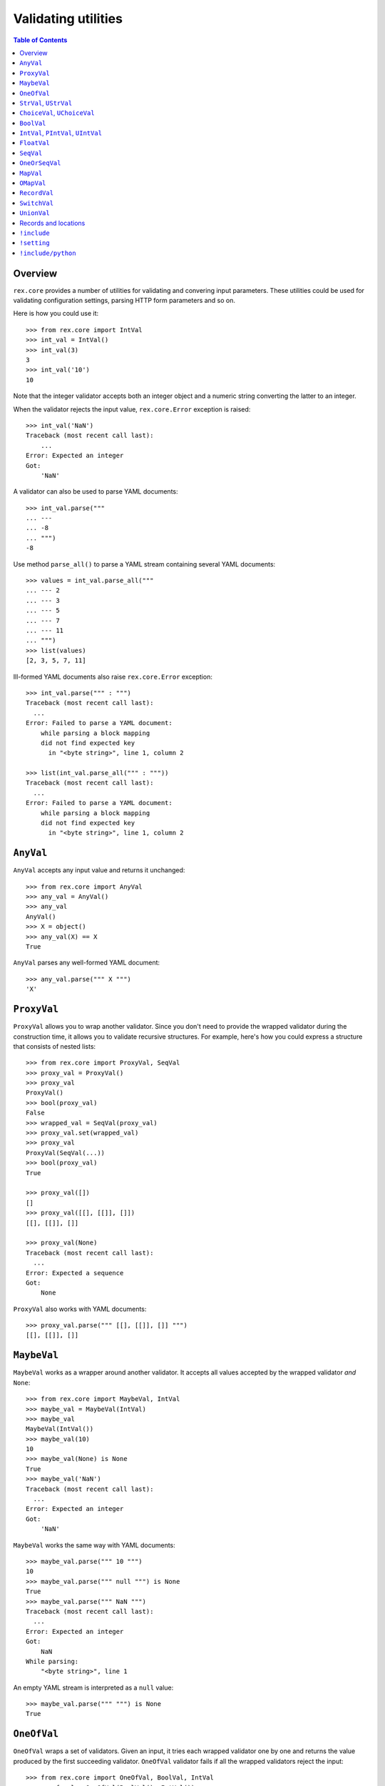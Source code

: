 ************************
  Validating utilities
************************

.. contents:: Table of Contents


Overview
========

``rex.core`` provides a number of utilities for validating and convering input
parameters.  These utilities could be used for validating configuration
settings, parsing HTTP form parameters and so on.

Here is how you could use it::

    >>> from rex.core import IntVal
    >>> int_val = IntVal()
    >>> int_val(3)
    3
    >>> int_val('10')
    10

Note that the integer validator accepts both an integer object and a numeric
string converting the latter to an integer.

When the validator rejects the input value, ``rex.core.Error`` exception is
raised::

    >>> int_val('NaN')
    Traceback (most recent call last):
        ...
    Error: Expected an integer
    Got:
        'NaN'

A validator can also be used to parse YAML documents::

    >>> int_val.parse("""
    ... ---
    ... -8
    ... """)
    -8

Use method ``parse_all()`` to parse a YAML stream containing several YAML
documents::

    >>> values = int_val.parse_all("""
    ... --- 2
    ... --- 3
    ... --- 5
    ... --- 7
    ... --- 11
    ... """)
    >>> list(values)
    [2, 3, 5, 7, 11]

Ill-formed YAML documents also raise ``rex.core.Error`` exception::

    >>> int_val.parse(""" : """)
    Traceback (most recent call last):
      ...
    Error: Failed to parse a YAML document:
        while parsing a block mapping
        did not find expected key
          in "<byte string>", line 1, column 2

    >>> list(int_val.parse_all(""" : """))
    Traceback (most recent call last):
      ...
    Error: Failed to parse a YAML document:
        while parsing a block mapping
        did not find expected key
          in "<byte string>", line 1, column 2


``AnyVal``
==========

``AnyVal`` accepts any input value and returns it unchanged::

    >>> from rex.core import AnyVal
    >>> any_val = AnyVal()
    >>> any_val
    AnyVal()
    >>> X = object()
    >>> any_val(X) == X
    True

``AnyVal`` parses any well-formed YAML document::

    >>> any_val.parse(""" X """)
    'X'


``ProxyVal``
============

``ProxyVal`` allows you to wrap another validator.  Since you don't need
to provide the wrapped validator during the construction time, it allows
you to validate recursive structures.  For example, here's how you could
express a structure that consists of nested lists::

    >>> from rex.core import ProxyVal, SeqVal
    >>> proxy_val = ProxyVal()
    >>> proxy_val
    ProxyVal()
    >>> bool(proxy_val)
    False
    >>> wrapped_val = SeqVal(proxy_val)
    >>> proxy_val.set(wrapped_val)
    >>> proxy_val
    ProxyVal(SeqVal(...))
    >>> bool(proxy_val)
    True

    >>> proxy_val([])
    []
    >>> proxy_val([[], [[]], []])
    [[], [[]], []]

    >>> proxy_val(None)
    Traceback (most recent call last):
      ...
    Error: Expected a sequence
    Got:
        None

``ProxyVal`` also works with YAML documents::

    >>> proxy_val.parse(""" [[], [[]], []] """)
    [[], [[]], []]


``MaybeVal``
============

``MaybeVal`` works as a wrapper around another validator.  It accepts all
values accepted by the wrapped validator *and* ``None``::

    >>> from rex.core import MaybeVal, IntVal
    >>> maybe_val = MaybeVal(IntVal)
    >>> maybe_val
    MaybeVal(IntVal())
    >>> maybe_val(10)
    10
    >>> maybe_val(None) is None
    True
    >>> maybe_val('NaN')
    Traceback (most recent call last):
      ...
    Error: Expected an integer
    Got:
        'NaN'

``MaybeVal`` works the same way with YAML documents::

    >>> maybe_val.parse(""" 10 """)
    10
    >>> maybe_val.parse(""" null """) is None
    True
    >>> maybe_val.parse(""" NaN """)
    Traceback (most recent call last):
      ...
    Error: Expected an integer
    Got:
        NaN
    While parsing:
        "<byte string>", line 1

An empty YAML stream is interpreted as a ``null`` value::

    >>> maybe_val.parse(""" """) is None
    True


``OneOfVal``
============

``OneOfVal`` wraps a set of validators.  Given an input, it tries each wrapped
validator one by one and returns the value produced by the first succeeding
validator.  ``OneOfVal`` validator fails if all the wrapped validators reject
the input::

    >>> from rex.core import OneOfVal, BoolVal, IntVal
    >>> oneof_val = OneOfVal(BoolVal(), IntVal())
    >>> oneof_val
    OneOfVal(BoolVal(), IntVal())
    >>> oneof_val('1')
    True
    >>> oneof_val('10')
    10
    >>> oneof_val('NaN')
    Traceback (most recent call last):
      ...
    Error: Failed to match the value against any of the following:
        Expected a Boolean value
        Got:
            'NaN'
    <BLANKLINE>
        Expected an integer
        Got:
            'NaN'

Note how ``'1'`` is converted to a Boolean value while ``'10'`` becomes an
integer.  That's because ``BoolVal`` is tried first and ``'1'`` is recognized
by ``BoolVal`` as a ``True`` value while ``'10'`` doesn't.


``StrVal``, ``UStrVal``
=======================

``StrVal`` accepts 8-bit and Unicode strings.  8-bit strings are expected to be
in UTF-8 encoding.  The output is always an 8-bit string in UTF-8 encoding::

    >>> from rex.core import StrVal
    >>> str_val = StrVal()
    >>> str_val
    StrVal()
    >>> str_val('Hello')
    'Hello'
    >>> str_val(u'Hello')
    'Hello'
    >>> str_val(None)
    Traceback (most recent call last):
      ...
    Error: Expected a string
    Got:
        None
    >>> str_val(u'\N{CYRILLIC CAPITAL LETTER YA}')
    '\xd0\xaf'
    >>> str_val(u'\N{CYRILLIC CAPITAL LETTER YA}'.encode('utf-8'))
    '\xd0\xaf'
    >>> str_val(u'\N{CYRILLIC CAPITAL LETTER YA}'.encode('cp1251'))
    Traceback (most recent call last):
      ...
    Error: Expected a valid UTF-8 string
    Got:
        '\xdf'

Use ``UStrVal`` if you want to get Unicode strings::

    >>> from rex.core import UStrVal
    >>> ustr_val = UStrVal()
    >>> ustr_val('Hello')
    u'Hello'
    >>> ustr_val(u'Hello')
    u'Hello'

``StrVal`` can also parse YAML documents::

    >>> str_val.parse(""" Hello """)
    'Hello'
    >>> str_val.parse(""" null """)
    Traceback (most recent call last):
      ...
    Error: Expected a string
    Got:
        null
    While parsing:
        "<byte string>", line 1
    >>> str_val.parse(""" [] """)
    Traceback (most recent call last):
      ...
    Error: Expected a string
    Got:
        a sequence
    While parsing:
        "<byte string>", line 1

``StrVal`` constructor takes an optional argument: a regular expression
pattern.  When the pattern is provided, only input strings that match this
pattern are accepted::

    >>> ssn_val = StrVal(r'\d\d\d-\d\d-\d\d\d\d')
    >>> ssn_val
    StrVal('\\d\\d\\d-\\d\\d-\\d\\d\\d\\d')
    >>> ssn_val('123-12-1234')
    '123-12-1234'
    >>> ssn_val('John Doe')
    Traceback (most recent call last):
      ...
    Error: Expected a string matching:
        /\d\d\d-\d\d-\d\d\d\d/
    Got:
        'John Doe'

The whole input must match the pattern::

    >>> ssn_val('123-12-1234 John Doe')
    Traceback (most recent call last):
      ...
    Error: Expected a string matching:
        /\d\d\d-\d\d-\d\d\d\d/
    Got:
        '123-12-1234 John Doe'


``ChoiceVal``, ``UChoiceVal``
=============================

``ChoiceVal`` accepts strings from a predefined set of values::

    >>> from rex.core import ChoiceVal
    >>> choice_val = ChoiceVal('one', 'two', 'three')
    >>> choice_val
    ChoiceVal('one', 'two', 'three')
    >>> choice_val('two')
    'two'
    >>> choice_val(u'two')
    'two'
    >>> choice_val(2)
    Traceback (most recent call last):
      ...
    Error: Expected a string
    Got:
        2
    >>> choice_val('five')
    Traceback (most recent call last):
      ...
    Error: Expected one of:
        one, two, three
    Got:
        'five'

``ChoiceVal`` also accepts a list of values::

    >>> ChoiceVal(['one', 'two', 'three'])
    ChoiceVal('one', 'two', 'three')

Use ``UChoiceVal`` if you want to get a Unicode string as a result::

    >>> from rex.core import UChoiceVal
    >>> uchoice_val = UChoiceVal(u'one', u'two', u'three')
    >>> uchoice_val('two')
    u'two'
    >>> uchoice_val(u'two')
    u'two'

``ChoiceVal`` can parse YAML documents::

    >>> choice_val.parse(""" two """)
    'two'
    >>> choice_val.parse(""" 2 """)
    Traceback (most recent call last):
      ...
    Error: Expected a string
    Got:
        2
    While parsing:
        "<byte string>", line 1


``BoolVal``
===========

``BoolVal`` accepts Boolean values.  ``0``, ``''``, ``'0'``, and ``'false'``
are recognized as ``False`` values while ``1``, ``'1'`` and ``'true'`` are
recognized as ``True`` values::

    >>> from rex.core import BoolVal
    >>> bool_val = BoolVal()
    >>> bool_val
    BoolVal()
    >>> bool_val(False)
    False
    >>> bool_val(0)
    False
    >>> bool_val('0')
    False
    >>> bool_val('false')
    False
    >>> bool_val(True)
    True
    >>> bool_val(1)
    True
    >>> bool_val('1')
    True
    >>> bool_val('true')
    True
    >>> bool_val(None)
    Traceback (most recent call last):
      ...
    Error: Expected a Boolean value
    Got:
        None

``BoolVal`` can parse YAML documents::

    >>> bool_val.parse(""" false """)
    False
    >>> bool_val.parse(""" null """)
    Traceback (most recent call last):
      ...
    Error: Expected a Boolean value
    Got:
        null
    While parsing:
        "<byte string>", line 1


``IntVal``, ``PIntVal``, ``UIntVal``
====================================

``IntVal`` accepts integer values.  Numeric strings are also accepted and converted
to integer::

    >>> from rex.core import IntVal
    >>> int_val = IntVal()
    >>> int_val
    IntVal()
    >>> int_val(10)
    10
    >>> int_val(10L)
    10L
    >>> int_val('10')
    10
    >>> int_val('NaN')
    Traceback (most recent call last):
      ...
    Error: Expected an integer
    Got:
        'NaN'
    >>> int_val(None)
    Traceback (most recent call last):
      ...
    Error: Expected an integer
    Got:
        None

``IntVal`` can parse YAML documents::

    >>> int_val.parse(""" 10 """)
    10
    >>> int_val.parse(""" NaN """)
    Traceback (most recent call last):
      ...
    Error: Expected an integer
    Got:
        NaN
    While parsing:
        "<byte string>", line 1

``IntVal`` takes two optional parameters: lower and upper bounds.  Values
outside of these bounds are rejected::

    >>> int_1to10_val = IntVal(1, 10)
    >>> int_1to10_val
    IntVal(min_bound=1, max_bound=10)
    >>> int_1to10_val(1)
    1
    >>> int_1to10_val(5)
    5
    >>> int_1to10_val(10)
    10
    >>> int_1to10_val(0)
    Traceback (most recent call last):
      ...
    Error: Expected an integer in range:
        [1..10]
    Got:
        0
    >>> int_1to10_val(11)
    Traceback (most recent call last):
      ...
    Error: Expected an integer in range:
        [1..10]
    Got:
        11
    >>> int_1to_val = IntVal(min_bound=1)
    >>> int_1to_val
    IntVal(min_bound=1)
    >>> int_1to_val(1)
    1
    >>> int_1to_val(0)
    Traceback (most recent call last):
      ...
    Error: Expected an integer in range:
        [1..]
    Got:
        0
    >>> int_to10_val = IntVal(max_bound=10)
    >>> int_to10_val
    IntVal(max_bound=10)
    >>> int_to10_val(10)
    10
    >>> int_to10_val(11)
    Traceback (most recent call last):
      ...
    Error: Expected an integer in range:
        [..10]
    Got:
        11

``PIntVal`` and ``UIntVal`` are aliases for ``IntVal(1)`` and ``IntVal(0)``
respectively::

    >>> from rex.core import PIntVal, UIntVal
    >>> pint_val = PIntVal()
    >>> pint_val
    PIntVal()
    >>> pint_val(1)
    1
    >>> pint_val(0)
    Traceback (most recent call last):
      ...
    Error: Expected an integer in range:
        [1..]
    Got:
        0
    >>> uint_val = UIntVal()
    >>> uint_val
    UIntVal()
    >>> uint_val(0)
    0
    >>> uint_val(-1)
    Traceback (most recent call last):
      ...
    Error: Expected an integer in range:
        [0..]
    Got:
        -1


``FloatVal``
============

``FloatVal`` accepts float (or integer) values.  Numeric strings are also
accepted and converted to float::

    >>> from rex.core import FloatVal
    >>> float_val = FloatVal()
    >>> float_val
    FloatVal()
    >>> float_val(0.5)
    0.5
    >>> float_val(5)
    5.0
    >>> float_val(5L)
    5.0
    >>> float_val('5e-1')
    0.5
    >>> float_val('5')
    5.0
    >>> float_val('NaN')
    nan
    >>> float_val('Inf')
    inf
    >>> float_val('-Inf')
    -inf
    >>> float_val('127.0.0.1')
    Traceback (most recent call last):
      ...
    Error: Expected a float value
    Got:
        '127.0.0.1'

``IntVal`` can parse YAML documents::

    >>> float_val.parse(""" 0.5 """)
    0.5
    >>> float_val.parse(""" 5 """)
    5.0
    >>> float_val.parse(""" 127.0.0.1 """)
    Traceback (most recent call last):
      ...
    Error: Expected a float value
    Got:
        127.0.0.1
    While parsing:
        "<byte string>", line 1


``SeqVal``
==========

``SeqVal`` accepts list values::

    >>> from rex.core import SeqVal
    >>> seq_val = SeqVal()
    >>> seq_val
    SeqVal()
    >>> seq_val([0, False, None])
    [0, False, None]
    >>> seq_val(None)
    Traceback (most recent call last):
      ...
    Error: Expected a sequence
    Got:
        None

If you pass a string, it must be a valid JSON array::

    >>> seq_val('[-:]')
    Traceback (most recent call last):
      ...
    Error: Expected a JSON array
    Got:
        '[-:]'
    >>> seq_val('[0, false, null]')
    [0, False, None]

``SeqVal`` has an optional parameter: a validator to apply to sequence items::

    >>> from rex.core import IntVal
    >>> int_seq_val = SeqVal(IntVal)
    >>> int_seq_val
    SeqVal(IntVal())
    >>> int_seq_val([])
    []
    >>> int_seq_val(['1', '2', '3'])
    [1, 2, 3]
    >>> int_seq_val([1, '2', 'three'])
    Traceback (most recent call last):
      ...
    Error: Expected an integer
    Got:
        'three'
    While validating sequence item
        #3

``SeqVal`` can also parse YAML documents::

    >>> seq_val.parse(""" [0, false, null] """)
    [0, False, None]
    >>> seq_val.parse(""" null """)
    Traceback (most recent call last):
      ...
    Error: Expected a sequence
    Got:
        null
    While parsing:
        "<byte string>", line 1

An empty YAML document is interpreted as an empty list::

    >>> seq_val.parse(""" """)
    []


``OneOrSeqVal``
===============

``OneOrSeqVal`` accepts an item or a list of items::

    >>> from rex.core import OneOrSeqVal
    >>> one_or_seq_val = OneOrSeqVal(IntVal)
    >>> one_or_seq_val
    OneOrSeqVal(IntVal())
    >>> one_or_seq_val([2, 3, 5, 7])
    [2, 3, 5, 7]
    >>> one_or_seq_val(11)
    11
    >>> one_or_seq_val([0, False, None])
    Traceback (most recent call last):
      ...
    Error: Expected an integer
    Got:
        False
    While validating sequence item
        #2
    >>> one_or_seq_val('NaN')
    Traceback (most recent call last):
      ...
    Error: Expected an integer
    Got:
        'NaN'

``OneOrSeqVal`` can also parse YAML documents::

    >>> one_or_seq_val.parse(""" [2, 3, 5, 7] """)
    [2, 3, 5, 7]
    >>> one_or_seq_val.parse(""" 11 """)
    11


``MapVal``
==========

``MapVal`` accepts dictionaries::

    >>> from rex.core import MapVal
    >>> map_val = MapVal()
    >>> map_val
    MapVal()
    >>> map_val({'0': 'false'})
    {'0': 'false'}
    >>> map_val(None)
    Traceback (most recent call last):
      ...
    Error: Expected a mapping
    Got:
        None

If you pass a string, it must be a valid JSON object::

    >>> map_val('{-:}')
    Traceback (most recent call last):
      ...
    Error: Expected a JSON object
    Got:
        '{-:}'
    >>> map_val('{"0": false}')
    {u'0': False}

``MapVal`` constructor takes two optional parameters: validators for mapping
keys and mapping values::

    >>> from rex.core import IntVal, PIntVal, BoolVal
    >>> i2b_map_val = MapVal(IntVal, BoolVal)
    >>> i2b_map_val
    MapVal(IntVal(), BoolVal())
    >>> i2b_map_val({})
    {}
    >>> i2b_map_val({'0': 'false'})
    {0: False}
    >>> pi2b_map_val = MapVal(PIntVal, BoolVal)
    >>> pi2b_map_val({'0': 'false'})
    Traceback (most recent call last):
      ...
    Error: Expected an integer in range:
        [1..]
    Got:
        '0'
    While validating mapping key:
        '0'
    >>> i2i_map_val = MapVal(IntVal, IntVal)
    >>> i2i_map_val({'0': 'false'})
    Traceback (most recent call last):
      ...
    Error: Expected an integer
    Got:
        'false'
    While validating mapping value for key:
        0

``MapVal`` can also parse YAML documents::

    >>> map_val.parse(""" {'0': 'false'} """)
    {'0': 'false'}
    >>> map_val.parse(""" null """)
    Traceback (most recent call last):
      ...
    Error: Expected a mapping
    Got:
        null
    While parsing:
        "<byte string>", line 1

``MapVal`` can detect ill-formed YAML mappings::

    >>> map_val.parse(""" { {}: {} } """)
    Traceback (most recent call last):
      ...
    Error: Failed to parse a YAML document:
        while constructing a mapping
          in "<byte string>", line 1, column 2
        found an unacceptable key (unhashable type: 'dict')
          in "<byte string>", line 1, column 4
    >>> map_val.parse(""" { key: value, key: value } """)
    Traceback (most recent call last):
      ...
    Error: Failed to parse a YAML document:
        while constructing a mapping
          in "<byte string>", line 1, column 2
        found a duplicate key
          in "<byte string>", line 1, column 16

An empty YAML document is interpreted as an empty dictionary::

    >>> map_val.parse(""" """)
    {}


``OMapVal``
===========

``OMapVal`` accepts lists of pairs or one-element dictionaries::

    >>> from rex.core import OMapVal
    >>> omap_val = OMapVal()
    >>> omap_val
    OMapVal()
    >>> omap_val([('0', 'false'), ('1', 'true')])
    OrderedDict([('0', 'false'), ('1', 'true')])
    >>> omap_val([{'0': 'false'}, {'1': 'true'}])
    OrderedDict([('0', 'false'), ('1', 'true')])
    >>> omap_val(None)
    Traceback (most recent call last):
      ...
    Error: Expected an ordered mapping
    Got:
        None
    >>> omap_val([(1, 2, 3)])
    Traceback (most recent call last):
      ...
    Error: Expected an ordered mapping
    Got:
        [(1, 2, 3)]
    >>> omap_val([{}])
    Traceback (most recent call last):
      ...
    Error: Expected an ordered mapping
    Got:
        [{}]

``collections.OrderedDict`` objects are also accepted::

    >>> import collections
    >>> omap_val(collections.OrderedDict([(0, False), (1, True)]))
    OrderedDict([(0, False), (1, True)])

If you pass a string, it must be a valid JSON object::

    >>> omap_val('{-:}')
    Traceback (most recent call last):
      ...
    Error: Expected a JSON object
    Got:
        '{-:}'
    >>> omap_val('{"0": false, "1": true}')
    OrderedDict([(u'0', False), (u'1', True)])

``OMapVal`` constructor takes two optional parameters: validators for mapping
keys and mapping values::

    >>> from rex.core import IntVal, PIntVal, BoolVal
    >>> i2b_omap_val = OMapVal(IntVal, BoolVal)
    >>> i2b_omap_val
    OMapVal(IntVal(), BoolVal())
    >>> i2b_omap_val([])
    OrderedDict()
    >>> i2b_omap_val([{'0': 'false'}])
    OrderedDict([(0, False)])
    >>> pi2b_omap_val = OMapVal(PIntVal, BoolVal)
    >>> pi2b_omap_val([{'0': 'false'}])
    Traceback (most recent call last):
      ...
    Error: Expected an integer in range:
        [1..]
    Got:
        '0'
    While validating mapping key:
        '0'
    >>> i2i_omap_val = OMapVal(IntVal, IntVal)
    >>> i2i_omap_val([{'0': 'false'}])
    Traceback (most recent call last):
      ...
    Error: Expected an integer
    Got:
        'false'
    While validating mapping value for key:
        0

``OMapVal`` can parse YAML documents::

    >>> omap_val.parse(""" [ '0': 'false', '1': 'true' ] """)
    OrderedDict([('0', 'false'), ('1', 'true')])
    >>> omap_val.parse(""" null """)
    Traceback (most recent call last):
      ...
    Error: Expected an ordered mapping
    Got:
        null
    While parsing:
        "<byte string>", line 1

``MapVal`` can detect ill-formed ordered mappings in a YAML document::

    >>> omap_val.parse(""" [ null ] """)
    Traceback (most recent call last):
      ...
    Error: Expected an entry of an ordered mapping
    Got:
        null
    While parsing:
        "<byte string>", line 1
    >>> omap_val.parse(""" [ {} ] """)
    Traceback (most recent call last):
      ...
    Error: Expected an entry of an ordered mapping
    Got:
        a mapping
    While parsing:
        "<byte string>", line 1
    >>> omap_val.parse(""" [ {}: {} ] """)
    Traceback (most recent call last):
      ...
    Error: Failed to parse a YAML document:
        while constructing a mapping
          in "<byte string>", line 1, column 2
        found an unacceptable key (unhashable type: 'dict')
          in "<byte string>", line 1, column 4

An empty YAML document is interpreted as an empty mapping::

    >>> omap_val.parse(""" """)
    OrderedDict()


``RecordVal``
=============

``RecordVal`` expects a dictionary with a fixed set of keys and converts it
to a ``collections.namedtuple`` object.  It is parameterized with a list of
fields::

    >>> from rex.core import RecordVal
    >>> record_val = RecordVal(('name', StrVal),
    ...                        ('age', MaybeVal(UIntVal), None))
    >>> record_val
    RecordVal(('name', StrVal()), ('age', MaybeVal(UIntVal()), None))
    >>> record = record_val({'name': "Alice", 'age': '33'})
    >>> record
    Record(name='Alice', age=33)

The ``RecordVal`` constructor also accepts a list of fields::

    >>> RecordVal([('name', StrVal),
    ...            ('age', MaybeVal(UIntVal), None)])
    RecordVal(('name', StrVal()), ('age', MaybeVal(UIntVal()), None))

``RecordVal`` allows tuples and serialized JSON objects::

    >>> record_val(record)
    Record(name='Alice', age=33)
    >>> record_val(("Alice", 33))
    Record(name='Alice', age=33)
    >>> record_val('{"name": "Alice", "age": 33}')
    Record(name='Alice', age=33)

Ill-formed tuples or JSON objects are rejected::

    >>> record_val(("Bob", 'm', 12))
    Traceback (most recent call last):
      ...
    Error: Expected a mapping
    Got:
        ('Bob', 'm', 12)
    >>> import collections
    >>> Person = collections.namedtuple("Person", "name sex")
    >>> record_val(Person("Clarence", 'm'))
    Traceback (most recent call last):
      ...
    Error: Expected a record with fields:
        name, age
    Got:
        Person(name='Clarence', sex='m')
    >>> record_val("David")
    Traceback (most recent call last):
      ...
    Error: Expected a JSON object
    Got:
        'David'

Optional fields can be omitted, but mandatory cannot be::

    >>> record_val({'name': "Bob"})
    Record(name='Bob', age=None)
    >>> record_val({'age': 81})
    Traceback (most recent call last):
      ...
    Error: Missing mandatory field:
        name

Unexpected fields are rejected::

    >>> record_val({'name': "Eleonore", 'sex': 'f'})
    Traceback (most recent call last):
      ...
    Error: Got unexpected field:
        sex

Invalid field values are reported::

    >>> record_val({'name': "Fiona", 'age': False})
    Traceback (most recent call last):
      ...
    Error: Expected an integer
    Got:
        False
    While validating field:
        age

``RecordVal`` mangles field names that coincide with Python keywords::

    >>> kwd_record_val = RecordVal(('if', BoolVal),
    ...                            ('then', IntVal))
    >>> kwd_record_val
    RecordVal(('if', BoolVal()), ('then', IntVal()))
    >>> kwd_record_val({'if': True, 'then': 42})
    Record(if_=True, then=42)

``RecordVal`` can also parse YAML documents::

    >>> record_val.parse(""" { name: Alice, age: 33 } """)
    Record(name='Alice', age=33)
    >>> record_val.parse(""" null """)
    Traceback (most recent call last):
      ...
    Error: Expected a mapping
    Got:
        null
    While parsing:
        "<byte string>", line 1

``RecordVal`` accepts missing optional fields, but reports duplicate, unknown
or missing mandatory fields in a YAML document::

    >>> record_val.parse(""" { name: Bob } """)
    Record(name='Bob', age=None)
    >>> record_val.parse(""" { name: Alice, name: Bob } """)
    Traceback (most recent call last):
      ...
    Error: Got duplicate field:
        name
    While parsing:
        "<byte string>", line 1
    >>> record_val.parse(""" { name: Eleonore, sex: f } """)
    Traceback (most recent call last):
      ...
    Error: Got unexpected field:
        sex
    While parsing:
        "<byte string>", line 1
    >>> record_val.parse(""" { age: 81 } """)
    Traceback (most recent call last):
      ...
    Error: Missing mandatory field:
        name
    While parsing:
        "<byte string>", line 1

If every field has a default value, ``RecordVal`` interprets an empty document
as a record with all default values::

    >>> default_record_val = RecordVal([('mother', StrVal, None),
    ...                                 ('father', StrVal, None)])
    >>> default_record_val.parse(""" """)
    Record(mother=None, father=None)

``RecordVal`` annotates nested validation errors::

    >>> record_val.parse(""" { name: Fiona, age: false } """)
    Traceback (most recent call last):
      ...
    Error: Expected an integer
    Got:
        false
    While parsing:
        "<byte string>", line 1
    While validating field:
        age


``SwitchVal``
=============

``SwitchVal`` chooses which validator to apply based on the fields of the input
record::

    >>> from rex.core import SwitchVal
    >>> switch_val = SwitchVal({'name': record_val})
    >>> switch_val
    SwitchVal({'name': RecordVal(('name', StrVal()), ('age', MaybeVal(UIntVal()), None))})
    >>> switch_val({'name': "Alice", 'age': '33'})
    Record(name='Alice', age=33)
    >>> switch_val({'age': 81})
    Traceback (most recent call last):
      ...
    Error: Cannot recognize a record
    Got:
        {'age': 81}

``SwitchVal`` also accepts serialized JSON objects and named tuples::

    >>> switch_val('{"name": "Alice", "age": 33}')
    Record(name='Alice', age=33)
    >>> switch_val(_)
    Record(name='Alice', age=33)

Without the default validator, unexpected values are rejected::

    >>> switch_val(None)
    Traceback (most recent call last):
      ...
    Error: Cannot recognize a record
    Got:
        None

If the default validator is provided, it is used for values that ``SwitchVal``
cannot recognize::

    >>> default_switch_val = SwitchVal({'name': record_val}, IntVal())
    >>> default_switch_val
    SwitchVal({'name': RecordVal(('name', StrVal()), ('age', MaybeVal(UIntVal()), None))}, IntVal())
    >>> default_switch_val({'name': "Alice", 'age': '33'})
    Record(name='Alice', age=33)
    >>> default_switch_val("81")
    81
    >>> default_switch_val("Bob")
    Traceback (most recent call last):
      ...
    Error: Expected an integer
    Got:
        'Bob'

``SwitchVal`` can parse YAML documents::

    >>> switch_val.parse(""" { name: Alice, age: 33 } """)
    Record(name='Alice', age=33)
    >>> switch_val.parse(""" null """)
    Traceback (most recent call last):
      ...
    Error: Expected a mapping
    Got:
        null
    While parsing:
        "<byte string>", line 1

``SwitchVal`` rejects or uses the default validator to parse YAML nodes it
cannot recognize::

    >>> switch_val.parse(""" { age: 81 } """)
    Traceback (most recent call last):
      ...
    Error: Cannot recognize a record
    While parsing:
        "<byte string>", line 1
    >>> default_switch_val.parse(""" { true: false } """)
    Traceback (most recent call last):
      ...
    Error: Expected an integer
    Got:
        a mapping
    While parsing:
        "<byte string>", line 1
    >>> default_switch_val.parse(""" 81 """)
    81


``UnionVal``
============

``UnionVal`` is a union of several validators.  ``UnionVal`` selects
which validator to apply based on a set of conditions::

    >>> from rex.core import UnionVal, OnScalar, OnSeq, OnMap
    >>> union_val = UnionVal([(OnScalar, IntVal),
    ...                       (OnSeq, SeqVal(IntVal)),
    ...                       (OnMap, MapVal(IntVal, BoolVal))])
    >>> union_val
    UnionVal((OnScalar(), IntVal()), (OnSeq(), SeqVal(IntVal())), (OnMap(), MapVal(IntVal(), BoolVal())))
    >>> union_val('10')
    10
    >>> union_val(['10'])
    [10]
    >>> union_val({'10': 'true'})
    {10: True}
    >>> union_val(())
    Traceback (most recent call last):
      ...
    Error: Expected one of:
        scalar
        sequence
        mapping
    Got:
        ()

``UnionVal`` can also be used to discriminate between records of different
types::

    >>> from rex.core import OnField
    >>> record_union_val = UnionVal(('name', RecordVal(('name', StrVal),
    ...                                                ('age', MaybeVal(UIntVal), None))))
    >>> record_union_val
    UnionVal((OnField('name'), RecordVal(('name', StrVal()), ('age', MaybeVal(UIntVal()), None))))
    >>> record_union_val({'name': "Alice", 'age': '33'})
    Record(name='Alice', age=33)

``UnionVal`` understands serialized JSON objects and named tuples::

    >>> record_union_val('{"name": "Alice", "age": 33}')
    Record(name='Alice', age=33)
    >>> record_union_val(_)
    Record(name='Alice', age=33)

Without the default validator, unexpected values are rejected::

    >>> record_union_val({'age': 81})
    Traceback (most recent call last):
      ...
    Error: Expected one of:
        name record
    Got:
        {'age': 81}
    >>> record_union_val('-')
    Traceback (most recent call last):
      ...
    Error: Expected one of:
        name record
    Got:
        '-'

If the default validator is provided, ``UnionVal`` never raises an error::

    >>> default_union_val = UnionVal((OnSeq, SeqVal(IntVal)), IntVal)
    >>> default_union_val(['10'])
    [10]
    >>> default_union_val('10')
    10
    >>> default_union_val(None)
    Traceback (most recent call last):
      ...
    Error: Expected an integer
    Got:
        None

``UnionVal`` can parse YAML documents::

    >>> union_val.parse(""" 10 """)
    10
    >>> union_val.parse(""" [10] """)
    [10]
    >>> union_val.parse(""" { 10: true } """)
    {10: True}

    >>> record_union_val.parse(""" { name: Alice, age: 33 } """)
    Record(name='Alice', age=33)
    >>> record_union_val.parse(""" { age: 81 } """)
    Traceback (most recent call last):
      ...
    Error: Expected one of:
        name record
    Got:
        a mapping
    While parsing:
        "<byte string>", line 1


Records and locations
=====================

``Record`` is used to create record types with a fixed set of fields::

    >>> from rex.core import Record
    >>> Person = Record.make('Person', ['name', 'age'])

You can use this type to create record objects::

    >>> p1 = Person("Alice", 33)
    >>> p1
    Person(name='Alice', age=33)
    >>> p2 = Person(name="Bob", age=81)
    >>> p2
    Person(name='Bob', age=81)

Invalid records are rejected::

    >>> Person("Clarence")
    Traceback (most recent call last):
      ...
    TypeError: missing field 'age'
    >>> Person("Daniel", 56, sex='m')
    Traceback (most recent call last):
      ...
    TypeError: unknown field 'sex'
    >>> Person("Eleonore", 18, age=18)
    Traceback (most recent call last):
      ...
    TypeError: duplicate field 'age'
    >>> Person("Fiona", 3, 'f')
    Traceback (most recent call last):
      ...
    TypeError: expected 2 arguments, got 3

Record fields could be accessed by name or by index::

    >>> p1.name
    'Alice'
    >>> p1['name']
    'Alice'
    >>> p1[0]
    'Alice'

Unknown keys are rejected::

    >>> p1['sex']
    Traceback (most recent call last):
      ...
    KeyError: 'sex'

A record can be easily converted to a dictionary::

    >>> vars(p1)
    OrderedDict([('name', 'Alice'), ('age', 33)])

Records are compared by value and can be used as keys in a dictionary::

    >>> p1 == Person("Alice", 33)
    True
    >>> p1 != p2
    True
    >>> p1 in { Person("Alice", 33): False }
    True

Records could be cloned with updated field values::

    >>> p1.__clone__()
    Person(name='Alice', age=33)
    >>> p1.__clone__(age=p1.age+1)
    Person(name='Alice', age=34)
    >>> p1.__clone__(sex='f')
    Traceback (most recent call last):
      ...
    TypeError: unknown field 'sex'

Records generated from a YAML file with ``RecordVal.parse()`` are associated
with a position in the YAML file::

    >>> from rex.core import locate
    >>> p3 = record_val.parse(""" { name: Alice, age: 33 } """)
    >>> location = locate(p3)
    >>> location
    Location('<byte string>', 0)
    >>> print location
    "<byte string>", line 1

Records that are generated manually has no associated location::

    >>> locate(p1) is None
    True

Use function ``set_location()`` to reassign record locations::

    >>> from rex.core import set_location
    >>> set_location(p1, p2)
    >>> locate(p1) is None
    True
    >>> set_location(p1, p3)
    >>> locate(p1)
    Location('<byte string>', 0)

Cloned records inherit their location from the original record::

    >>> locate(p1.__clone__(age=p1.age+1))
    Location('<byte string>', 0)


``!include``
============

In YAML documents, you can use tags ``!include`` and ``!include/str`` for
loading content from external files.  Files that are included using
``!include`` tag are interpreted as YAML documents.  Files included using
``!include/str`` are interpreted as literal data::

    >>> from rex.core import SandboxPackage

    >>> sandbox = SandboxPackage()
    >>> sandbox.rewrite('include.me', """ [We, love, YAML] """)
    >>> sandbox.rewrite('include.yaml', """ !include include.me """)
    >>> sandbox.rewrite('include-str.yaml', """ !include/str include.me """)

    >>> seq_val = SeqVal(StrVal)
    >>> seq_val.parse(sandbox.open('include.yaml'))
    ['We', 'love', 'YAML']

    >>> str_val = StrVal()
    >>> str_val.parse(sandbox.open('include-str.yaml'))
    ' [We, love, YAML] '

It is possible to include a sub-structure of a mapping from an included YAML
file::

    >>> sandbox.rewrite('include.me.too', """ { We : { love : YAML }, Not: XML } """)
    >>> sandbox.rewrite('include-pointer.yaml', """ !include include.me.too#/We/love/ """)

    >>> str_val.parse(sandbox.open('include-pointer.yaml'))
    'YAML'

It is an error when the mapping key does not exist, or the content
of the document is not a mapping::

    >>> sandbox.rewrite('include-pointer.yaml', """ !include include.me.too#/We/hate/ """)
    >>> str_val.parse(sandbox.open('include-pointer.yaml'))     # doctest: +ELLIPSIS
    Traceback (most recent call last):
      ...
    Error: Expected a mapping with a key:
        hate
    While parsing:
        "/.../include.me.too", line 1
    While processing !include directive:
        "/.../include-pointer.yaml", line 1

    >>> sandbox.rewrite('include-pointer.yaml', """ !include include.me#/We/love/ """)
    >>> str_val.parse(sandbox.open('include-pointer.yaml'))     # doctest: +ELLIPSIS
    Traceback (most recent call last):
      ...
    Error: Expected a mapping
    Got:
        a sequence
    While parsing:
        "/.../include.me", line 1
    While processing !include directive:
        "/.../include-pointer.yaml", line 1

It is not allowed to use the pointer syntax with string includes::

    >>> sandbox.rewrite('include-pointer.yaml', """ !include/str include.me.too#/We/love/ """)
    >>> str_val.parse(sandbox.open('include-pointer.yaml'))     # doctest: +ELLIPSIS
    Traceback (most recent call last):
      ...
    Error: Failed to parse a YAML document:
        unexpected pointer: #/We/love/
          in "/.../include-pointer.yaml", line 1, column 2

The pointer extractor is implemented as a validator, which can be used
directly::

    >>> from rex.core import IncludeKeyVal

    >>> include_key_val = IncludeKeyVal('key', str_val)
    >>> include_key_val
    IncludeKeyVal('key', StrVal())

    >>> include_key_val({"key": "value"})
    'value'

    >>> include_key_val({"no": "value"})
    Traceback (most recent call last):
      ...
    Error: Expected a mapping with a key:
        key

    >>> include_key_val(None)
    Traceback (most recent call last):
      ...
    Error: Expected a mapping

The include key validator is hashable and comparable::

    >>> other_include_key_val = IncludeKeyVal('key', str_val)

    >>> hash(include_key_val) == hash(other_include_key_val)
    True
    >>> include_key_val == other_include_key_val
    True
    >>> include_key_val != other_include_key_val
    False

An empty YAML stream is interpreted as a ``null`` value::

    >>> sandbox.rewrite('include.me', """ """)
    >>> seq_val.parse(sandbox.open('include.yaml'))
    []
    >>> str_val.parse(sandbox.open('include-str.yaml'))
    ' '

Invalid ``!include`` directives are rejected::

    >>> any_val = AnyVal()

    >>> any_val.parse(""" !include """)
    Traceback (most recent call last):
      ...
    Error: Failed to parse a YAML document:
        expected a file name, but found an empty node
          in "<byte string>", line 1, column 2

    >>> any_val.parse(""" !include [] """)
    Traceback (most recent call last):
      ...
    Error: Failed to parse a YAML document:
        expected a file name, but found sequence
          in "<byte string>", line 1, column 2

    >>> any_val.parse(""" !include not-found.yaml """)
    Traceback (most recent call last):
      ...
    Error: Failed to parse a YAML document:
        unable to resolve relative path: not-found.yaml
          in "<byte string>", line 1, column 2

    >>> any_val.parse(""" !include /not-found.yaml """)
    Traceback (most recent call last):
      ...
    Error: Failed to parse a YAML document:
        unable to open file: /not-found.yaml
          in "<byte string>", line 1, column 2


``!setting``
============

If you read a YAML file from an active Rex application, you can
set the value of a YAML node from a setting::

    >>> from rex.core import Rex
    >>> demo = Rex('rex.core_demo', demo_folder='demo')
    >>> demo.on()

    >>> sandbox.rewrite('setting.yaml', """ !setting demo_folder """)

    >>> any_val.parse(sandbox.open('setting.yaml'))
    'demo'

The node content after ``!setting`` tag must be a valid setting name::

    >>> sandbox.rewrite('setting.yaml', """ !setting {} """)
    >>> any_val.parse(sandbox.open('setting.yaml'))             # doctest: +ELLIPSIS
    Traceback (most recent call last):
      ...
    Error: Failed to parse a YAML document:
        expected a setting name, but found mapping
          in "/.../setting.yaml", line 1, column 2

    >>> sandbox.rewrite('setting.yaml', """ !setting unknown """)
    >>> any_val.parse(sandbox.open('setting.yaml'))             # doctest: +ELLIPSIS
    Traceback (most recent call last):
      ...
    Error: Got unknown setting:
        unknown
    While parsing:
        "/.../setting.yaml", line 1

It is an error to use ``!setting`` when no Rex application is active::

    >>> demo.off()

    >>> sandbox.rewrite('setting.yaml', """ !setting demo_folder """)
    >>> any_val.parse(sandbox.open('setting.yaml'))             # doctest: +ELLIPSIS
    Traceback (most recent call last):
      ...
    Error: Failed to parse a YAML document:
        cannot read a setting value without an active Rex application
          in "/.../setting.yaml", line 1, column 2


``!include/python``
============

You can use Python objects as constants in your YAML documents with the help
of the ``!include/python`` tags::

    >>> from rex.core import Rex
    >>> demo = Rex('rex.core_demo', demo_folder='demo')
    >>> demo.on()
    >>> FOO = 'BAR'

    >>> sandbox.rewrite('setting.yaml',
    ...                 """bar_is: !include/python rex.core_demo:FOO """)

    >>> any_val.parse(sandbox.open('setting.yaml'))
    {'bar_is': 'BAR'}

If the object imported is callable - it will be called::

    >>> sandbox.rewrite('setting.yaml',
    ...                 """pkg: !include/python rex.core_demo:main_package """)

    >>> any_val.parse(sandbox.open('setting.yaml'))
    {'pkg': 'rex.core_demo'}

Be careful when specifying an object::

    >>> sandbox.rewrite('setting.yaml',
    ...                 """pkg: !include/python {module: rex.core_demo, object: FOO} """)

    >>> any_val.parse(sandbox.open('setting.yaml'))            # doctest: +ELLIPSIS
    Traceback (most recent call last):
      ...
    Error: Failed to parse a YAML document:
        expected a 'module:object' string, but found mapping
          in "/.../setting.yaml", line 1, column 6

    >>> sandbox.rewrite('setting.yaml',
    ...                 """pkg: !include/python rex.core_demo.FOO """)

    >>> any_val.parse(sandbox.open('setting.yaml'))            # doctest: +ELLIPSIS
    Traceback (most recent call last):
      ...
    Error: Unknown python object format. Expected 'module:object'
        rex.core_demo.FOO
    ...

    >>> sandbox.rewrite('setting.yaml',
    ...                 """pkg: !include/python rex.core.demo:FOO """)

    >>> any_val.parse(sandbox.open('setting.yaml'))            # doctest: +ELLIPSIS
    Traceback (most recent call last):
      ...
    Error: Cannot import 'FOO' from 'rex.core.demo'
        rex.core.demo:FOO
    ...

    >>> sandbox.rewrite('setting.yaml',
    ...                 """pkg: !include/python rex.core_demo:FO """)

    >>> any_val.parse(sandbox.open('setting.yaml'))            # doctest: +ELLIPSIS
    Traceback (most recent call last):
      ...
    Error: Cannot import 'FO' from 'rex.core_demo'
        rex.core_demo:FO
    ...
